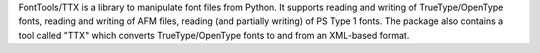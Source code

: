 FontTools/TTX is a library to manipulate font files from Python.
It supports reading and writing of TrueType/OpenType fonts, reading
and writing of AFM files, reading (and partially writing) of PS Type 1
fonts. The package also contains a tool called "TTX" which converts
TrueType/OpenType fonts to and from an XML-based format.


